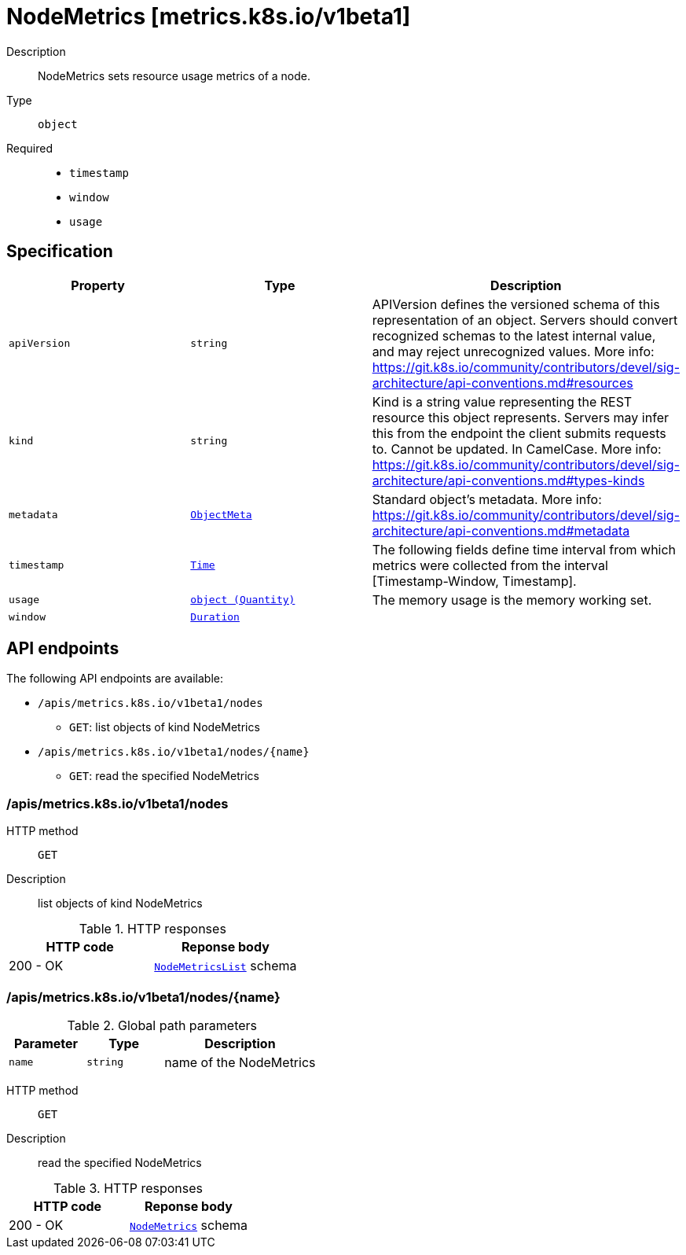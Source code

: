 // Automatically generated by 'openshift-apidocs-gen'. Do not edit.
:_mod-docs-content-type: ASSEMBLY
[id="nodemetrics-metrics-k8s-io-v1beta1"]
= NodeMetrics [metrics.k8s.io/v1beta1]

:toc: macro
:toc-title:

toc::[]


Description::
+
--
NodeMetrics sets resource usage metrics of a node.
--

Type::
  `object`

Required::
  - `timestamp`
  - `window`
  - `usage`


== Specification

[cols="1,1,1",options="header"]
|===
| Property | Type | Description

| `apiVersion`
| `string`
| APIVersion defines the versioned schema of this representation of an object. Servers should convert recognized schemas to the latest internal value, and may reject unrecognized values. More info: https://git.k8s.io/community/contributors/devel/sig-architecture/api-conventions.md#resources

| `kind`
| `string`
| Kind is a string value representing the REST resource this object represents. Servers may infer this from the endpoint the client submits requests to. Cannot be updated. In CamelCase. More info: https://git.k8s.io/community/contributors/devel/sig-architecture/api-conventions.md#types-kinds

| `metadata`
| xref:../objects/index.adoc#io-k8s-apimachinery-pkg-apis-meta-v1-ObjectMeta[`ObjectMeta`]
| Standard object's metadata. More info: https://git.k8s.io/community/contributors/devel/sig-architecture/api-conventions.md#metadata

| `timestamp`
| xref:../objects/index.adoc#io-k8s-apimachinery-pkg-apis-meta-v1-Time[`Time`]
| The following fields define time interval from which metrics were collected from the interval [Timestamp-Window, Timestamp].

| `usage`
| xref:../objects/index.adoc#io-k8s-apimachinery-pkg-api-resource-Quantity[`object (Quantity)`]
| The memory usage is the memory working set.

| `window`
| xref:../objects/index.adoc#io-k8s-apimachinery-pkg-apis-meta-v1-Duration[`Duration`]
| 

|===

== API endpoints

The following API endpoints are available:

* `/apis/metrics.k8s.io/v1beta1/nodes`
- `GET`: list objects of kind NodeMetrics
* `/apis/metrics.k8s.io/v1beta1/nodes/{name}`
- `GET`: read the specified NodeMetrics


=== /apis/metrics.k8s.io/v1beta1/nodes



HTTP method::
  `GET`

Description::
  list objects of kind NodeMetrics


.HTTP responses
[cols="1,1",options="header"]
|===
| HTTP code | Reponse body
| 200 - OK
| xref:../objects/index.adoc#io-k8s-metrics-pkg-apis-metrics-v1beta1-NodeMetricsList[`NodeMetricsList`] schema
|===


=== /apis/metrics.k8s.io/v1beta1/nodes/{name}

.Global path parameters
[cols="1,1,2",options="header"]
|===
| Parameter | Type | Description
| `name`
| `string`
| name of the NodeMetrics
|===


HTTP method::
  `GET`

Description::
  read the specified NodeMetrics


.HTTP responses
[cols="1,1",options="header"]
|===
| HTTP code | Reponse body
| 200 - OK
| xref:../monitoring_apis/nodemetrics-metrics-k8s-io-v1beta1.adoc#nodemetrics-metrics-k8s-io-v1beta1[`NodeMetrics`] schema
|===


